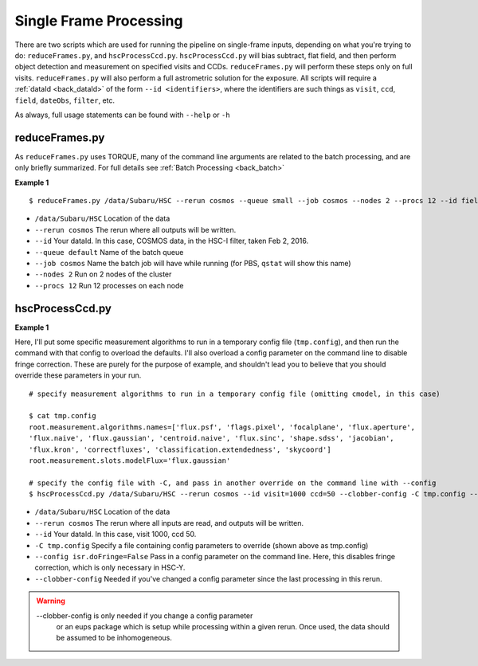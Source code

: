 

=======================
Single Frame Processing
=======================

There are two scripts which are used for running the pipeline on
single-frame inputs, depending on what you're trying to do:
``reduceFrames.py``, and ``hscProcessCcd.py``.  ``hscProcessCcd.py``
will bias subtract, flat field, and then perform object detection and
measurement on specified visits and CCDs.  ``reduceFrames.py`` will
perform these steps only on full visits.  ``reduceFrames.py`` will also
perform a full astrometric solution for the exposure.  All scripts
will require a :ref:`dataId <back_dataId>` of the form ``--id
<identifiers>``, where the identifiers are such things as ``visit``,
``ccd``, ``field``, ``dateObs``, ``filter``, etc.

As always, full usage statements can be found with ``--help`` or ``-h``

.. _reduceframes:

reduceFrames.py
---------------

As ``reduceFrames.py`` uses TORQUE, many of the command line arguments
are related to the batch processing, and are only briefly summarized.
For full details see :ref:`Batch Processing <back_batch>`

**Example 1**

::
   
   $ reduceFrames.py /data/Subaru/HSC --rerun cosmos --queue small --job cosmos --nodes 2 --procs 12 --id field=COSMOS filter=HSC-I dateObs=2016-02-02

* ``/data/Subaru/HSC``      Location of the data
* ``--rerun cosmos``        The rerun where all outputs will be written.
* ``--id``                  Your dataId.  In this case, COSMOS data, in the HSC-I filter, taken Feb 2, 2016.
* ``--queue default``       Name of the batch queue
* ``--job cosmos``          Name the batch job will have while running (for PBS, ``qstat`` will show this name)
* ``--nodes 2``             Run on 2 nodes of the cluster
* ``--procs 12``            Run 12 processes on each node

.. _hscprocessccd:

hscProcessCcd.py
----------------
  
**Example 1**


Here, I'll put some specific measurement algorithms to run in a
temporary config file (``tmp.config``), and then run the command with
that config to overload the defaults.  I'll also overload a config
parameter on the command line to disable fringe correction.  These are
purely for the purpose of example, and shouldn't lead you to believe
that you should override these parameters in your run.

::

   # specify measurement algorithms to run in a temporary config file (omitting cmodel, in this case)
   
   $ cat tmp.config
   root.measurement.algorithms.names=['flux.psf', 'flags.pixel', 'focalplane', 'flux.aperture',
   'flux.naive', 'flux.gaussian', 'centroid.naive', 'flux.sinc', 'shape.sdss', 'jacobian',
   'flux.kron', 'correctfluxes', 'classification.extendedness', 'skycoord']
   root.measurement.slots.modelFlux='flux.gaussian'

   # specify the config file with -C, and pass in another override on the command line with --config
   $ hscProcessCcd.py /data/Subaru/HSC --rerun cosmos --id visit=1000 ccd=50 --clobber-config -C tmp.config --config isr.doFringe=False

   
* ``/data/Subaru/HSC``            Location of the data
* ``--rerun cosmos``              The rerun where all inputs are read, and outputs will be written.
* ``--id``                        Your dataId.  In this case, visit 1000, ccd 50.
* ``-C tmp.config``               Specify a file containing config parameters to override (shown above as tmp.config)
* ``--config isr.doFringe=False`` Pass in a config parameter on the command line. Here, this disables fringe correction, which is only necessary in HSC-Y.
* ``--clobber-config``            Needed if you've changed a config parameter since the last processing in this rerun.

.. warning::

    --clobber-config is only needed if you change a config parameter
      or an eups package which is setup while processing within a
      given rerun.  Once used, the data should be assumed to be
      inhomogeneous.

